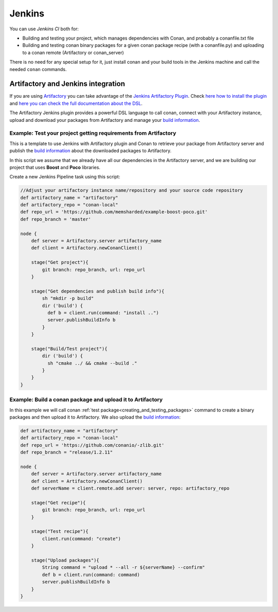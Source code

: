 
.. _jenkins_integration:

|jenkins_logo| Jenkins
=============================

You can use `Jenkins CI` both for:

- Building and testing your project, which manages dependencies with Conan, and probably a conanfile.txt file
- Building and testing conan binary packages for a given conan package recipe (with a conanfile.py) and uploading to a
  conan remote (Artifactory or conan_server)

There is no need for any special setup for it, just install conan and your build tools in the Jenkins machine and call
the needed ``conan`` commands.


Artifactory and Jenkins integration
___________________________________


If you are using `Artifactory`_ you can take advantage of the `Jenkins Artifactory Plugin`_.
Check `here how to install the plugin`_ and `here you can check the full documentation about the DSL`_.

The Artifactory Jenkins plugin provides a powerful DSL language to call conan, connect with your Artifactory instance,
upload and download your packages from Artifactory and manage your `build information`_.



Example: Test your project getting requirements from Artifactory
****************************************************************

This is a template to use Jenkins with Artifactory plugin and Conan to retrieve your package from Artifactory server
and publish the `build information`_ about the downloaded packages to Artifactory.

In this script we assume that we already have all our dependencies in the Artifactory server, and we are building
our project that uses **Boost** and **Poco** libraries.

Create a new Jenkins Pipeline task using this script:


.. code-block:: groovy

    //Adjust your artifactory instance name/repository and your source code repository
    def artifactory_name = "artifactory"
    def artifactory_repo = "conan-local"
    def repo_url = 'https://github.com/memsharded/example-boost-poco.git'
    def repo_branch = 'master'

    node {
        def server = Artifactory.server artifactory_name
        def client = Artifactory.newConanClient()

        stage("Get project"){
            git branch: repo_branch, url: repo_url
        }

        stage("Get dependencies and publish build info"){
            sh "mkdir -p build"
            dir ('build') {
              def b = client.run(command: "install ..")
              server.publishBuildInfo b
            }
        }

        stage("Build/Test project"){
            dir ('build') {
              sh "cmake ../ && cmake --build ."
            }
        }
    }

|jenkins_stages|


Example: Build a conan package and upload it to Artifactory
***********************************************************

In this example we will call conan :ref:`test package<creating_and_testing_packages>` command to create a binary packages
and then upload it to Artifactory. We also upload the `build information`_:

 
.. code-block:: groovy

    def artifactory_name = "artifactory"
    def artifactory_repo = "conan-local"
    def repo_url = 'https://github.com/conanio/-zlib.git'
    def repo_branch = "release/1.2.11"

    node {
        def server = Artifactory.server artifactory_name
        def client = Artifactory.newConanClient()
        def serverName = client.remote.add server: server, repo: artifactory_repo

        stage("Get recipe"){
            git branch: repo_branch, url: repo_url
        }

        stage("Test recipe"){
            client.run(command: "create")
        }

        stage("Upload packages"){
            String command = "upload * --all -r ${serverName} --confirm"
            def b = client.run(command: command)
            server.publishBuildInfo b
        }
    }


|jenkins_stages_creator|


.. |jenkins_logo| image:: ../images/jenkins.png
.. |jenkins_stages| image:: ../images/jenkins_stages.png
.. |jenkins_stages_creator| image:: ../images/jenkins_stages_creator.png
.. _`Artifactory`: https://jfrog.com/artifactory/
.. _`Jenkins Artifactory Plugin`:
.. _`here how to install the plugin`: https://www.jfrog.com/confluence/display/RTF/Jenkins+Artifactory+Plug-in
.. _`here you can check the full documentation about the DSL`: https://www.jfrog.com/confluence/display/RTF/Working+With+Pipeline+Jobs+in+Jenkins
.. _`build information`: https://www.jfrog.com/confluence/display/RTF/Build+Integration
